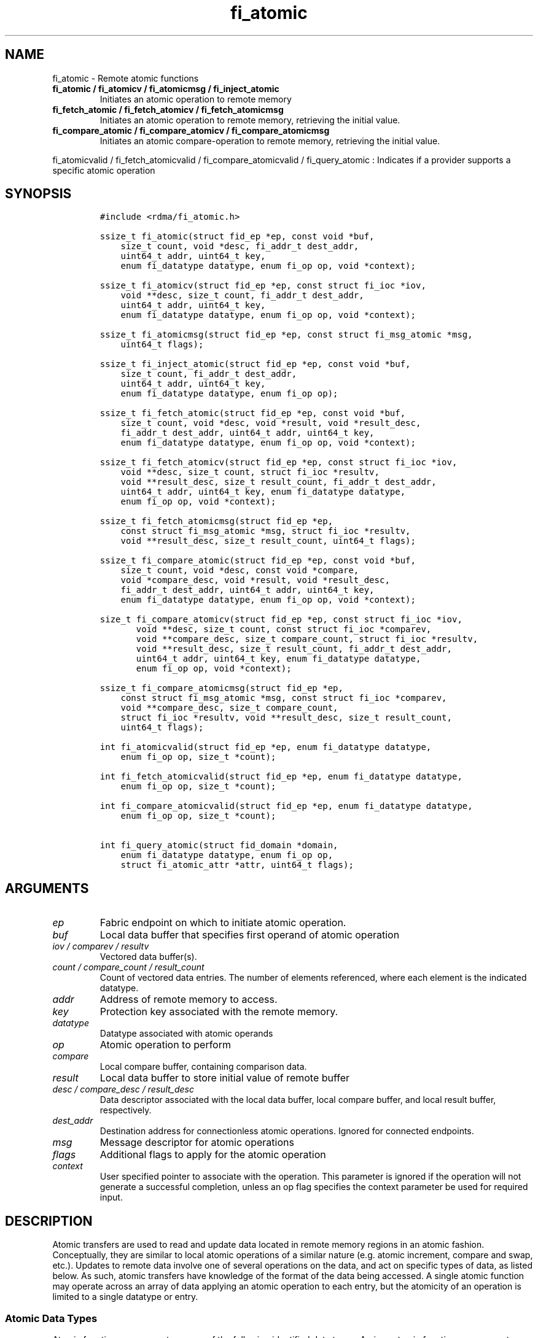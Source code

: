 .\" Automatically generated by Pandoc 1.19.2.4
.\"
.TH "fi_atomic" "3" "2019\-02\-27" "Libfabric Programmer\[aq]s Manual" "\@VERSION\@"
.hy
.SH NAME
.PP
fi_atomic \- Remote atomic functions
.TP
.B fi_atomic / fi_atomicv / fi_atomicmsg / fi_inject_atomic
Initiates an atomic operation to remote memory
.RS
.RE
.TP
.B fi_fetch_atomic / fi_fetch_atomicv / fi_fetch_atomicmsg
Initiates an atomic operation to remote memory, retrieving the initial
value.
.RS
.RE
.TP
.B fi_compare_atomic / fi_compare_atomicv / fi_compare_atomicmsg
Initiates an atomic compare\-operation to remote memory, retrieving the
initial value.
.RS
.RE
.PP
fi_atomicvalid / fi_fetch_atomicvalid / fi_compare_atomicvalid /
fi_query_atomic : Indicates if a provider supports a specific atomic
operation
.SH SYNOPSIS
.IP
.nf
\f[C]
#include\ <rdma/fi_atomic.h>

ssize_t\ fi_atomic(struct\ fid_ep\ *ep,\ const\ void\ *buf,
\ \ \ \ size_t\ count,\ void\ *desc,\ fi_addr_t\ dest_addr,
\ \ \ \ uint64_t\ addr,\ uint64_t\ key,
\ \ \ \ enum\ fi_datatype\ datatype,\ enum\ fi_op\ op,\ void\ *context);

ssize_t\ fi_atomicv(struct\ fid_ep\ *ep,\ const\ struct\ fi_ioc\ *iov,
\ \ \ \ void\ **desc,\ size_t\ count,\ fi_addr_t\ dest_addr,
\ \ \ \ uint64_t\ addr,\ uint64_t\ key,
\ \ \ \ enum\ fi_datatype\ datatype,\ enum\ fi_op\ op,\ void\ *context);

ssize_t\ fi_atomicmsg(struct\ fid_ep\ *ep,\ const\ struct\ fi_msg_atomic\ *msg,
\ \ \ \ uint64_t\ flags);

ssize_t\ fi_inject_atomic(struct\ fid_ep\ *ep,\ const\ void\ *buf,
\ \ \ \ size_t\ count,\ fi_addr_t\ dest_addr,
\ \ \ \ uint64_t\ addr,\ uint64_t\ key,
\ \ \ \ enum\ fi_datatype\ datatype,\ enum\ fi_op\ op);

ssize_t\ fi_fetch_atomic(struct\ fid_ep\ *ep,\ const\ void\ *buf,
\ \ \ \ size_t\ count,\ void\ *desc,\ void\ *result,\ void\ *result_desc,
\ \ \ \ fi_addr_t\ dest_addr,\ uint64_t\ addr,\ uint64_t\ key,
\ \ \ \ enum\ fi_datatype\ datatype,\ enum\ fi_op\ op,\ void\ *context);

ssize_t\ fi_fetch_atomicv(struct\ fid_ep\ *ep,\ const\ struct\ fi_ioc\ *iov,
\ \ \ \ void\ **desc,\ size_t\ count,\ struct\ fi_ioc\ *resultv,
\ \ \ \ void\ **result_desc,\ size_t\ result_count,\ fi_addr_t\ dest_addr,
\ \ \ \ uint64_t\ addr,\ uint64_t\ key,\ enum\ fi_datatype\ datatype,
\ \ \ \ enum\ fi_op\ op,\ void\ *context);

ssize_t\ fi_fetch_atomicmsg(struct\ fid_ep\ *ep,
\ \ \ \ const\ struct\ fi_msg_atomic\ *msg,\ struct\ fi_ioc\ *resultv,
\ \ \ \ void\ **result_desc,\ size_t\ result_count,\ uint64_t\ flags);

ssize_t\ fi_compare_atomic(struct\ fid_ep\ *ep,\ const\ void\ *buf,
\ \ \ \ size_t\ count,\ void\ *desc,\ const\ void\ *compare,
\ \ \ \ void\ *compare_desc,\ void\ *result,\ void\ *result_desc,
\ \ \ \ fi_addr_t\ dest_addr,\ uint64_t\ addr,\ uint64_t\ key,
\ \ \ \ enum\ fi_datatype\ datatype,\ enum\ fi_op\ op,\ void\ *context);

size_t\ fi_compare_atomicv(struct\ fid_ep\ *ep,\ const\ struct\ fi_ioc\ *iov,
\ \ \ \ \ \ \ void\ **desc,\ size_t\ count,\ const\ struct\ fi_ioc\ *comparev,
\ \ \ \ \ \ \ void\ **compare_desc,\ size_t\ compare_count,\ struct\ fi_ioc\ *resultv,
\ \ \ \ \ \ \ void\ **result_desc,\ size_t\ result_count,\ fi_addr_t\ dest_addr,
\ \ \ \ \ \ \ uint64_t\ addr,\ uint64_t\ key,\ enum\ fi_datatype\ datatype,
\ \ \ \ \ \ \ enum\ fi_op\ op,\ void\ *context);

ssize_t\ fi_compare_atomicmsg(struct\ fid_ep\ *ep,
\ \ \ \ const\ struct\ fi_msg_atomic\ *msg,\ const\ struct\ fi_ioc\ *comparev,
\ \ \ \ void\ **compare_desc,\ size_t\ compare_count,
\ \ \ \ struct\ fi_ioc\ *resultv,\ void\ **result_desc,\ size_t\ result_count,
\ \ \ \ uint64_t\ flags);

int\ fi_atomicvalid(struct\ fid_ep\ *ep,\ enum\ fi_datatype\ datatype,
\ \ \ \ enum\ fi_op\ op,\ size_t\ *count);

int\ fi_fetch_atomicvalid(struct\ fid_ep\ *ep,\ enum\ fi_datatype\ datatype,
\ \ \ \ enum\ fi_op\ op,\ size_t\ *count);

int\ fi_compare_atomicvalid(struct\ fid_ep\ *ep,\ enum\ fi_datatype\ datatype,
\ \ \ \ enum\ fi_op\ op,\ size_t\ *count);

int\ fi_query_atomic(struct\ fid_domain\ *domain,
\ \ \ \ enum\ fi_datatype\ datatype,\ enum\ fi_op\ op,
\ \ \ \ struct\ fi_atomic_attr\ *attr,\ uint64_t\ flags);
\f[]
.fi
.SH ARGUMENTS
.TP
.B \f[I]ep\f[]
Fabric endpoint on which to initiate atomic operation.
.RS
.RE
.TP
.B \f[I]buf\f[]
Local data buffer that specifies first operand of atomic operation
.RS
.RE
.TP
.B \f[I]iov / comparev / resultv\f[]
Vectored data buffer(s).
.RS
.RE
.TP
.B \f[I]count / compare_count / result_count\f[]
Count of vectored data entries.
The number of elements referenced, where each element is the indicated
datatype.
.RS
.RE
.TP
.B \f[I]addr\f[]
Address of remote memory to access.
.RS
.RE
.TP
.B \f[I]key\f[]
Protection key associated with the remote memory.
.RS
.RE
.TP
.B \f[I]datatype\f[]
Datatype associated with atomic operands
.RS
.RE
.TP
.B \f[I]op\f[]
Atomic operation to perform
.RS
.RE
.TP
.B \f[I]compare\f[]
Local compare buffer, containing comparison data.
.RS
.RE
.TP
.B \f[I]result\f[]
Local data buffer to store initial value of remote buffer
.RS
.RE
.TP
.B \f[I]desc / compare_desc / result_desc\f[]
Data descriptor associated with the local data buffer, local compare
buffer, and local result buffer, respectively.
.RS
.RE
.TP
.B \f[I]dest_addr\f[]
Destination address for connectionless atomic operations.
Ignored for connected endpoints.
.RS
.RE
.TP
.B \f[I]msg\f[]
Message descriptor for atomic operations
.RS
.RE
.TP
.B \f[I]flags\f[]
Additional flags to apply for the atomic operation
.RS
.RE
.TP
.B \f[I]context\f[]
User specified pointer to associate with the operation.
This parameter is ignored if the operation will not generate a
successful completion, unless an op flag specifies the context parameter
be used for required input.
.RS
.RE
.SH DESCRIPTION
.PP
Atomic transfers are used to read and update data located in remote
memory regions in an atomic fashion.
Conceptually, they are similar to local atomic operations of a similar
nature (e.g.
atomic increment, compare and swap, etc.).
Updates to remote data involve one of several operations on the data,
and act on specific types of data, as listed below.
As such, atomic transfers have knowledge of the format of the data being
accessed.
A single atomic function may operate across an array of data applying an
atomic operation to each entry, but the atomicity of an operation is
limited to a single datatype or entry.
.SS Atomic Data Types
.PP
Atomic functions may operate on one of the following identified data
types.
A given atomic function may support any datatype, subject to provider
implementation constraints.
.TP
.B \f[I]FI_INT8\f[]
Signed 8\-bit integer.
.RS
.RE
.TP
.B \f[I]FI_UINT8\f[]
Unsigned 8\-bit integer.
.RS
.RE
.TP
.B \f[I]FI_INT16\f[]
Signed 16\-bit integer.
.RS
.RE
.TP
.B \f[I]FI_UINT16\f[]
Unsigned 16\-bit integer.
.RS
.RE
.TP
.B \f[I]FI_INT32\f[]
Signed 32\-bit integer.
.RS
.RE
.TP
.B \f[I]FI_UINT32\f[]
Unsigned 32\-bit integer.
.RS
.RE
.TP
.B \f[I]FI_INT64\f[]
Signed 64\-bit integer.
.RS
.RE
.TP
.B \f[I]FI_UINT64\f[]
Unsigned 64\-bit integer.
.RS
.RE
.TP
.B \f[I]FI_FLOAT\f[]
A single\-precision floating point value (IEEE 754).
.RS
.RE
.TP
.B \f[I]FI_DOUBLE\f[]
A double\-precision floating point value (IEEE 754).
.RS
.RE
.TP
.B \f[I]FI_FLOAT_COMPLEX\f[]
An ordered pair of single\-precision floating point values (IEEE 754),
with the first value representing the real portion of a complex number
and the second representing the imaginary portion.
.RS
.RE
.TP
.B \f[I]FI_DOUBLE_COMPLEX\f[]
An ordered pair of double\-precision floating point values (IEEE 754),
with the first value representing the real portion of a complex number
and the second representing the imaginary portion.
.RS
.RE
.TP
.B \f[I]FI_LONG_DOUBLE\f[]
A double\-extended precision floating point value (IEEE 754).
Note that the size of a long double and number of bits used for
precision is compiler, platform, and/or provider specific.
Developers that use long double should ensure that libfabric is built
using a long double format that is compatible with their application,
and that format is supported by the provider.
The mechanism used for this validation is currently beyond the scope of
the libfabric API.
.RS
.RE
.TP
.B \f[I]FI_LONG_DOUBLE_COMPLEX\f[]
An ordered pair of double\-extended precision floating point values
(IEEE 754), with the first value representing the real portion of a
complex number and the second representing the imaginary portion.
.RS
.RE
.SS Atomic Operations
.PP
The following atomic operations are defined.
An atomic operation often acts against a target value in the remote
memory buffer and source value provided with the atomic function.
It may also carry source data to replace the target value in compare and
swap operations.
A conceptual description of each operation is provided.
.TP
.B \f[I]FI_MIN\f[]
Minimum
.RS
.RE
.IP
.nf
\f[C]
if\ (buf[i]\ <\ addr[i])
\ \ \ \ addr[i]\ =\ buf[i]
\f[]
.fi
.TP
.B \f[I]FI_MAX\f[]
Maximum
.RS
.RE
.IP
.nf
\f[C]
if\ (buf[i]\ >\ addr[i])
\ \ \ \ addr[i]\ =\ buf[i]
\f[]
.fi
.TP
.B \f[I]FI_SUM\f[]
Sum
.RS
.RE
.IP
.nf
\f[C]
addr[i]\ =\ addr[i]\ +\ buf[i]
\f[]
.fi
.TP
.B \f[I]FI_PROD\f[]
Product
.RS
.RE
.IP
.nf
\f[C]
addr[i]\ =\ addr[i]\ *\ buf[i]
\f[]
.fi
.TP
.B \f[I]FI_LOR\f[]
Logical OR
.RS
.RE
.IP
.nf
\f[C]
addr[i]\ =\ (addr[i]\ ||\ buf[i])
\f[]
.fi
.TP
.B \f[I]FI_LAND\f[]
Logical AND
.RS
.RE
.IP
.nf
\f[C]
addr[i]\ =\ (addr[i]\ &&\ buf[i])
\f[]
.fi
.TP
.B \f[I]FI_BOR\f[]
Bitwise OR
.RS
.RE
.IP
.nf
\f[C]
addr[i]\ =\ addr[i]\ |\ buf[i]
\f[]
.fi
.TP
.B \f[I]FI_BAND\f[]
Bitwise AND
.RS
.RE
.IP
.nf
\f[C]
addr[i]\ =\ addr[i]\ &\ buf[i]
\f[]
.fi
.TP
.B \f[I]FI_LXOR\f[]
Logical exclusive\-OR (XOR)
.RS
.RE
.IP
.nf
\f[C]
addr[i]\ =\ ((addr[i]\ &&\ !buf[i])\ ||\ (!addr[i]\ &&\ buf[i]))
\f[]
.fi
.TP
.B \f[I]FI_BXOR\f[]
Bitwise exclusive\-OR (XOR)
.RS
.RE
.IP
.nf
\f[C]
addr[i]\ =\ addr[i]\ ^\ buf[i]
\f[]
.fi
.TP
.B \f[I]FI_ATOMIC_READ\f[]
Read data atomically
.RS
.RE
.IP
.nf
\f[C]
result[i]\ =\ addr[i]
\f[]
.fi
.TP
.B \f[I]FI_ATOMIC_WRITE\f[]
Write data atomically
.RS
.RE
.IP
.nf
\f[C]
addr[i]\ =\ buf[i]
\f[]
.fi
.TP
.B \f[I]FI_CSWAP\f[]
Compare values and if equal swap with data
.RS
.RE
.IP
.nf
\f[C]
if\ (compare[i]\ ==\ addr[i])
\ \ \ \ addr[i]\ =\ buf[i]
\f[]
.fi
.TP
.B \f[I]FI_CSWAP_NE\f[]
Compare values and if not equal swap with data
.RS
.RE
.IP
.nf
\f[C]
if\ (compare[i]\ !=\ addr[i])
\ \ \ \ addr[i]\ =\ buf[i]
\f[]
.fi
.TP
.B \f[I]FI_CSWAP_LE\f[]
Compare values and if less than or equal swap with data
.RS
.RE
.IP
.nf
\f[C]
if\ (compare[i]\ <=\ addr[i])
\ \ \ \ addr[i]\ =\ buf[i]
\f[]
.fi
.TP
.B \f[I]FI_CSWAP_LT\f[]
Compare values and if less than swap with data
.RS
.RE
.IP
.nf
\f[C]
if\ (compare[i]\ <\ addr[i])
\ \ \ \ addr[i]\ =\ buf[i]
\f[]
.fi
.TP
.B \f[I]FI_CSWAP_GE\f[]
Compare values and if greater than or equal swap with data
.RS
.RE
.IP
.nf
\f[C]
if\ (compare[i]\ >=\ addr[i])
\ \ \ \ addr[i]\ =\ buf[i]
\f[]
.fi
.TP
.B \f[I]FI_CSWAP_GT\f[]
Compare values and if greater than swap with data
.RS
.RE
.IP
.nf
\f[C]
if\ (compare[i]\ >\ addr[i])
\ \ \ \ addr[i]\ =\ buf[i]
\f[]
.fi
.TP
.B \f[I]FI_MSWAP\f[]
Swap masked bits with data
.RS
.RE
.IP
.nf
\f[C]
addr[i]\ =\ (buf[i]\ &\ compare[i])\ |\ (addr[i]\ &\ ~compare[i])
\f[]
.fi
.SS Base Atomic Functions
.PP
The base atomic functions \-\- fi_atomic, fi_atomicv, fi_atomicmsg \-\-
are used to transmit data to a remote node, where the specified atomic
operation is performed against the target data.
The result of a base atomic function is stored at the remote memory
region.
The main difference between atomic functions are the number and type of
parameters that they accept as input.
Otherwise, they perform the same general function.
.PP
The call fi_atomic transfers the data contained in the user\-specified
data buffer to a remote node.
For unconnected endpoints, the destination endpoint is specified through
the dest_addr parameter.
Unless the endpoint has been configured differently, the data buffer
passed into fi_atomic must not be touched by the application until the
fi_atomic call completes asynchronously.
The target buffer of a base atomic operation must allow for remote read
an/or write access, as appropriate.
.PP
The fi_atomicv call adds support for a scatter\-gather list to
fi_atomic.
The fi_atomicv transfers the set of data buffers referenced by the ioc
parameter to the remote node for processing.
.PP
The fi_inject_atomic call is an optimized version of fi_atomic.
The fi_inject_atomic function behaves as if the FI_INJECT transfer flag
were set, and FI_COMPLETION were not.
That is, the data buffer is available for reuse immediately on returning
from from fi_inject_atomic, and no completion event will be generated
for this atomic.
The completion event will be suppressed even if the endpoint has not
been configured with FI_SELECTIVE_COMPLETION.
See the flags discussion below for more details.
The requested message size that can be used with fi_inject_atomic is
limited by inject_size.
.PP
The fi_atomicmsg call supports atomic functions over both connected and
unconnected endpoints, with the ability to control the atomic operation
per call through the use of flags.
The fi_atomicmsg function takes a struct fi_msg_atomic as input.
.IP
.nf
\f[C]
struct\ fi_msg_atomic\ {
\ \ \ \ const\ struct\ fi_ioc\ *msg_iov;\ /*\ local\ scatter\-gather\ array\ */
\ \ \ \ void\ \ \ \ \ \ \ \ \ \ \ \ \ \ \ \ **desc;\ \ \ /*\ local\ access\ descriptors\ */
\ \ \ \ size_t\ \ \ \ \ \ \ \ \ \ \ \ \ \ iov_count;/*\ #\ elements\ in\ ioc\ */
\ \ \ \ const\ void\ \ \ \ \ \ \ \ \ \ *addr;\ \ \ \ /*\ optional\ endpoint\ address\ */
\ \ \ \ const\ struct\ fi_rma_ioc\ *rma_iov;\ /*\ remote\ SGL\ */
\ \ \ \ size_t\ \ \ \ \ \ \ \ \ \ \ \ \ \ rma_iov_count;/*\ #\ elements\ in\ remote\ SGL\ */
\ \ \ \ enum\ fi_datatype\ \ \ \ datatype;\ /*\ operand\ datatype\ */
\ \ \ \ enum\ fi_op\ \ \ \ \ \ \ \ \ \ op;\ \ \ \ \ \ \ /*\ atomic\ operation\ */
\ \ \ \ void\ \ \ \ \ \ \ \ \ \ \ \ \ \ \ \ *context;\ /*\ user\-defined\ context\ */
\ \ \ \ uint64_t\ \ \ \ \ \ \ \ \ \ \ \ data;\ \ \ \ \ /*\ optional\ data\ */
};

struct\ fi_ioc\ {
\ \ \ \ void\ \ \ \ \ \ \ \ *addr;\ \ \ \ /*\ local\ address\ */
\ \ \ \ size_t\ \ \ \ \ \ count;\ \ \ \ /*\ #\ target\ operands\ */
};

struct\ fi_rma_ioc\ {
\ \ \ \ uint64_t\ \ \ \ addr;\ \ \ \ \ /*\ target\ address\ */
\ \ \ \ size_t\ \ \ \ \ \ count;\ \ \ \ /*\ #\ target\ operands\ */
\ \ \ \ uint64_t\ \ \ \ key;\ \ \ \ \ \ /*\ access\ key\ */
};
\f[]
.fi
.PP
The following list of atomic operations are usable with base atomic
operations: FI_MIN, FI_MAX, FI_SUM, FI_PROD, FI_LOR, FI_LAND, FI_BOR,
FI_BAND, FI_LXOR, FI_BXOR, and FI_ATOMIC_WRITE.
.SS Fetch\-Atomic Functions
.PP
The fetch atomic functions \-\- fi_fetch_atomic, fi_fetch_atomicv, and
fi_fetch atomicmsg \-\- behave similar to the equivalent base atomic
function.
The difference between the fetch and base atomic calls are the fetch
atomic routines return the initial value that was stored at the target
to the user.
The initial value is read into the user provided result buffer.
The target buffer of fetch\-atomic operations must be enabled for remote
read access.
.PP
The following list of atomic operations are usable with fetch atomic
operations: FI_MIN, FI_MAX, FI_SUM, FI_PROD, FI_LOR, FI_LAND, FI_BOR,
FI_BAND, FI_LXOR, FI_BXOR, FI_ATOMIC_READ, and FI_ATOMIC_WRITE.
.PP
For FI_ATOMIC_READ operations, the source buffer operand (e.g.
fi_fetch_atomic buf parameter) is ignored and may be NULL.
The results are written into the result buffer.
.SS Compare\-Atomic Functions
.PP
The compare atomic functions \-\- fi_compare_atomic, fi_compare_atomicv,
and fi_compare atomicmsg \-\- are used for operations that require
comparing the target data against a value before performing a swap
operation.
The compare atomic functions support: FI_CSWAP, FI_CSWAP_NE,
FI_CSWAP_LE, FI_CSWAP_LT, FI_CSWAP_GE, FI_CSWAP_GT, and FI_MSWAP.
.SS Atomic Valid Functions
.PP
The atomic valid functions \-\- fi_atomicvalid, fi_fetch_atomicvalid,
and fi_compare_atomicvalid \-\-indicate which operations the local
provider supports.
Needed operations not supported by the provider must be emulated by the
application.
Each valid call corresponds to a set of atomic functions.
fi_atomicvalid checks whether a provider supports a specific base atomic
operation for a given datatype and operation.
fi_fetch_atomicvalid indicates if a provider supports a specific
fetch\-atomic operation for a given datatype and operation.
And fi_compare_atomicvalid checks if a provider supports a specified
compare\-atomic operation for a given datatype and operation.
.PP
If an operation is supported, an atomic valid call will return 0, along
with a count of atomic data units that a single function call will
operate on.
.SS Query Atomic Attributes
.PP
The fi_query_atomic call acts as an enhanced atomic valid operation (see
the atomic valid function definitions above).
It is provided, in part, for future extensibility.
The query operation reports which atomic operations are supported by the
domain, for suitably configured endpoints.
.PP
The behavior of fi_query_atomic is adjusted based on the flags
parameter.
If flags is 0, then the operation reports the supported atomic
attributes for base atomic operations, similar to fi_atomicvalid for
endpoints.
If flags has the FI_FETCH_ATOMIC bit set, the operation behaves similar
to fi_fetch_atomicvalid.
Similarly, the flag bit FI_COMPARE_ATOMIC results in query acting as
fi_compare_atomicvalid.
The FI_FETCH_ATOMIC and FI_COMPARE_ATOMIC bits may not both be set.
.PP
If the FI_TAGGED bit is set, the provider will indicate if it supports
atomic operations to tagged receive buffers.
The FI_TAGGED bit may be used by itself, or in conjunction with the
FI_FETCH_ATOMIC and FI_COMPARE_ATOMIC flags.
.PP
The output of fi_query_atomic is struct fi_atomic_attr:
.IP
.nf
\f[C]
struct\ fi_atomic_attr\ {
\ \ \ \ size_t\ count;
\ \ \ \ size_t\ size;
};
\f[]
.fi
.PP
The count attribute field is as defined for the atomic valid calls.
The size field indicates the size in bytes of the atomic datatype.
.SS Completions
.PP
Completed atomic operations are reported to the initiator of the request
through an associated completion queue or counter.
Any user provided context specified with the request will be returned as
part of any completion event written to a CQ.
See fi_cq for completion event details.
.PP
Any results returned to the initiator as part of an atomic operation
will be available prior to a completion event being generated.
This will be true even if the requested completion semantic provides a
weaker guarantee.
That is, atomic fetch operations have FI_DELIVERY_COMPLETE semantics.
Completions generated for other types of atomic operations indicate that
it is safe to re\-use the source data buffers.
.PP
Any updates to data at the target of an atomic operation will be visible
to agents (CPU processes, NICs, and other devices) on the target node
prior to one of the following occurring.
If the atomic operation generates a completion event or updates a
completion counter at the target endpoint, the results will be available
prior to the completion notification.
After processing a completion for the atomic, if the initiator submits a
transfer between the same endpoints that generates a completion at the
target, the results will be available prior to the subsequent
transfer\[aq]s event.
Or, if a fenced data transfer from the initiator follows the atomic
request, the results will be available prior to a completion at the
target for the fenced transfer.
.PP
The correctness of atomic operations on a target memory region is
guaranteed only when performed by a single actor for a given window of
time.
An actor is defined as a single libfabric domain (identified by the
domain name, and not an open instance of that domain), a coherent CPU
complex, or other device (e.g.
GPU) capable of performing atomic operations on the target memory.
The results of atomic operations performed by multiple actors
simultaneously are undefined.
For example, issuing CPU based atomic operations to a target region
concurrently being updated by NIC based atomics may leave the
region\[aq]s data in an unknown state.
The results of a first actor\[aq]s atomic operations must be visible to
a second actor prior to the second actor issuing its own atomics.
.SH FLAGS
.PP
The fi_atomicmsg, fi_fetch_atomicmsg, and fi_compare_atomicmsg calls
allow the user to specify flags which can change the default data
transfer operation.
Flags specified with atomic message operations override most flags
previously configured with the endpoint, except where noted (see
fi_control).
The following list of flags are usable with atomic message calls.
.TP
.B \f[I]FI_COMPLETION\f[]
Indicates that a completion entry should be generated for the specified
operation.
The endpoint must be bound to a completion queue with
FI_SELECTIVE_COMPLETION that corresponds to the specified operation, or
this flag is ignored.
.RS
.RE
.TP
.B \f[I]FI_MORE\f[]
Indicates that the user has additional requests that will immediately be
posted after the current call returns.
Use of this flag may improve performance by enabling the provider to
optimize its access to the fabric hardware.
.RS
.RE
.TP
.B \f[I]FI_INJECT\f[]
Indicates that the control of constant data buffers should be returned
to the user immediately after the call returns, even if the operation is
handled asynchronously.
This may require that the underlying provider implementation copy the
data into a local buffer and transfer out of that buffer.
Constant data buffers refers to any data buffer or iovec used by the
atomic APIs that are marked as \[aq]const\[aq].
Non\-constant or output buffers are unaffected by this flag and may be
accessed by the provider at anytime until the operation has completed.
This flag can only be used with messages smaller than inject_size.
.RS
.RE
.TP
.B \f[I]FI_FENCE\f[]
Applies to transmits.
Indicates that the requested operation, also known as the fenced
operation, and any operation posted after the fenced operation will be
deferred until all previous operations targeting the same peer endpoint
have completed.
Operations posted after the fencing will see and/or replace the results
of any operations initiated prior to the fenced operation.
.RS
.RE
.PP
The ordering of operations starting at the posting of the fenced
operation (inclusive) to the posting of a subsequent fenced operation
(exclusive) is controlled by the endpoint\[aq]s ordering semantics.
.TP
.B \f[I]FI_TAGGED\f[]
Specifies that the target of the atomic operation is a tagged receive
buffer instead of an RMA buffer.
When a tagged buffer is the target memory region, the addr parameter is
used as a 0\-based byte offset into the tagged buffer, with the key
parameter specifying the tag.
.RS
.RE
.SH RETURN VALUE
.PP
Returns 0 on success.
On error, a negative value corresponding to fabric errno is returned.
Fabric errno values are defined in \f[C]rdma/fi_errno.h\f[].
.SH ERRORS
.TP
.B \f[I]\-FI_EAGAIN\f[]
See \f[C]fi_msg\f[](3) for a detailed description of handling FI_EAGAIN.
.RS
.RE
.TP
.B \f[I]\-FI_EOPNOTSUPP\f[]
The requested atomic operation is not supported on this endpoint.
.RS
.RE
.TP
.B \f[I]\-FI_EMSGSIZE\f[]
The number of atomic operations in a single request exceeds that
supported by the underlying provider.
.RS
.RE
.SH NOTES
.PP
Atomic operations operate on an array of values of a specific data type.
Atomicity is only guaranteed for each data type operation, not across
the entire array.
The following pseudo\-code demonstrates this operation for 64\-bit
unsigned atomic write.
ATOMIC_WRITE_U64 is a platform dependent macro that atomically writes 8
bytes to an aligned memory location.
.IP
.nf
\f[C]
fi_atomic(ep,\ buf,\ count,\ NULL,\ dest_addr,\ addr,\ key,
\ \ \ \ \ \ FI_UINT64,\ FI_ATOMIC_WRITE,\ context)
{
\ \ \ \ for\ (i\ =\ 1;\ i\ <\ count;\ i\ ++)
\ \ \ \ \ \ \ \ ATOMIC_WRITE_U64(((uint64_t\ *)\ addr)[i],
\ \ \ \ \ \ \ \ \ \ \ \ \ \ \ \ \ ((uint64_t\ *)\ buf)[i]);
}
\f[]
.fi
.PP
The number of array elements to operate on is specified through a count
parameter.
This must be between 1 and the maximum returned through the relevant
valid operation, inclusive.
The requested operation and data type must also be valid for the given
provider.
.PP
The ordering of atomic operations carried as part of different request
messages is subject to the message and data ordering definitions
assigned to the transmitting and receiving endpoints.
Both message and data ordering are required if the results of two atomic
operations to the same memory buffers are to reflect the second
operation acting on the results of the first.
See \f[C]fi_endpoint\f[](3) for further details and message size
restrictions.
.SH SEE ALSO
.PP
\f[C]fi_getinfo\f[](3), \f[C]fi_endpoint\f[](3), \f[C]fi_domain\f[](3),
\f[C]fi_cq\f[](3), \f[C]fi_rma\f[](3)
.SH AUTHORS
OpenFabrics.
